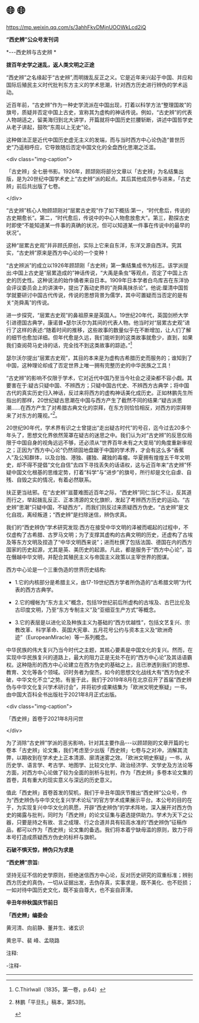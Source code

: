 * 🌐  🌐


https://mp.weixin.qq.com/s/3ahhFkvDMjnUOOWkLcd2iQ

*“西史辨”公众号发刊词*

*-﻿-﻿-西史辨与古史辨 *

*拨百年史学之迷乱，返人类文明之正途*

“西史辨”之名缘起于“古史辨”,而明拨乱反正之义。它是近年来兴起于中国、并应和国际后殖民主义时代批判东方主义的学术思潮，针对西方历史进行辨伪的学术运动。

近百年前，“古史辨”作为一种史学流派在中国出现，打着以科学方法“整理国故”的旗号，质疑并否定中国上古史，宣称其为虚构的神话传说。例如，“古史辨”的代表人物胡适之，留美海归到北大讲学，开篇就将中国历史拦腰斩断，讲述中国哲学史从老子讲起，鼓吹“东周以上无史”论。

这种做法正是近代中国历史虚无主义的发端，而与当时西方中心论伪造“普世历史”乃遥相呼应，它导致随后否定中国文化的全盘西化思潮之泛滥。

<div class="img-caption">

[[./img/23-0.jpeg]]

「古史辨」全七册书影。1926年，顾颉刚将部分文章以「古史辨」为名结集出版，是为20世纪中国学术史上“古史辨”派的起点。其后其他成员参与进来，「古史辨」前后共出版了七卷。

</div>

“古史辨”核心人物顾颉刚对“层累古史观”作了如下概括:第一，“时代愈后，传说的古史期愈长”。第二，“时代愈后，传说中的中心人物愈放愈大”。第三，勘探古史时即使“不能知道某一件事的真确的状况，但可以知道某一件事在传说中的最早的状况”。

这种“层累古史观”并非顾氏原创，实际上它来自东洋，东洋又源自西洋。究其实，“古史辨”原来是西方中心论的一个变种！

“古史辨派”的成立以1926年顾颉刚「古史辨」第一集结集成书为标志。该学派提出:中国上古史是“层累造成的”神话传说，“大禹是条虫”等观点，否定了中国上古史的历史性。这种说法的始作俑者来自日本。1909年日本学者白鸟库吉在东洋协会评议委员会上的讲演中，提出了轰动史界的“尧舜禹抹杀论”。他说:厘清中国哲学就要研讨中国古代传说，传说的思想背景为儒学，其中可置疑而当否定的是有关“尧舜禹”的传说。

进一步探究，“层累古史观”的鼻祖原来是英国人。19世纪20年代，英国剑桥大学引进德国古典学，康诺普•瑟尔沃尔为其间的代表人物。他当时对“层累古史观”进行了这样的表述:“随着时间的推移，这些故事的数量似乎在不断增加，让人们了解的细节也愈加详细。但年代愈是久远，我们能听到的这类故事就愈少，直到，如果我们查阅荷马史诗的话，完全找不到这类故事的踪迹。”[fn:1]

瑟尔沃尔提出“层累古史观”，其目的本来是为虚构古希腊历史而服务的；谁知到了中国，这种理论却成了否定世界上唯一拥有完整历史的中华民族之工具！

“古史辨”的影响不仅限于学术，它对近代中国乃至当今社会之浸染都不容小觑。其要害在于:疑古只疑中国、不辨西方；只疑中国古代史、不辨西方古典学；将中国古代的真实历史归入神话，反过来将西方的虚构神话美化成历史。正如林鹏先生所指出的那样，20世纪疑古思潮在中国与西方产生了截然不同的结果:“疑古派思潮......在西方产生了对希腊古典文化的崇拜，在东方则恰恰相反，对西方的崇拜带来了对东方的蔑视。”[fn:2]。

20世纪90年代，学术界有识之士曾提出“走出疑古时代”的号召，迄今过去20多个年头了，思想文化界依然笼罩在疑古的迷思之中。我们认为对“古史辨”的反思仅局限于中国自身的视角远远不够，还必须从“世界百年未有之大变局”的角度重新审视之；正因为“西方中心论”仍然顽固地盘踞于中国的学术界，才会有这么多“香蕉人”及公知群体，以及台独、港独、疆独、藏独的毒瘤。华夏拥有煌煌五千年文明史，却不得不提倡“文化自信”去四下寻找丢失的话语权，这与近百年来“古史辨”怀疑中国文化根基的思维定势，打着“科学”与“进步”的旗号，所行却是文化自虐、自残、自毁之实的情况，有着必然联系。

扶正更当祛邪。在“古史辨”滋蔓难图近百年之际，“西史辨”同仁当仁不让，反其道而行之，举起拨乱反正、正本清源的文化旗帜，发起了考辨西方历史的运动。“古史辨”思潮“只疑中国，不疑西方”，而我们则反过来质疑西方伪史。“古史辨”是文化自戕，离经叛道；“西史辨”是扫除迷信，辨伪求真。

我们的“西史辨伪”学术研究发现:西方在接受中华文明的泽被而崛起的过程中，不仅虚构了古希腊、古罗马文明；为了支撑其虚构的古典文明的历史，还虚构了古埃及等东方文明及捏造了“中华文明西来说”；进而杜撰了包括法国、德国在内的西方国家的历史起源，尤其是英、美历史的起源。凡此，都是服务于“西方中心论”，旨在僭越中华文明，并配合其殖民主义与帝国主义政策以主宰世界的图谋。

西方中心论是一个三重伪造的世界历史结构:

- 1.它的内核部分是希腊主义，由17-19世纪西方学者所伪造的“古希腊文明”为代表的西方古典学。

- 2.它的幔帐为“东方主义”概念，包括19世纪前后所虚构的古埃及、古巴比伦及古印度文明，乃至“东方专制主义”及“亚细亚生产方式”等概念。

- 3.它的表层是以进化论及种族主义为基础的“西方优越性”，包括文艺复兴、宗教改革、科学革命、英国大宪章、五月花号公约与资本主义及“欧洲奇迹”（EuropeanMiracle）等一系列概念。

中华民族的伟大复兴乃当今时代之主题，其核心要素是中国文化的复兴。然而，在实现中华民族复兴的道路上，最大的阻力正是无处不在的“西方中心论”及其话语霸权。这种隐形的西方中心论建立在西方伪史的基础之上，且已渗透到我们的思想、教育、文化等各个领域。识时务者为俊杰，如今的思想文化战线大有“西方伪史不破，中华文化不立”之势。有鉴于此，我们于2019年8月在北京召开了首届“西史辨伪与中华文化复兴学术研讨会”，并将初步成果结集为「欧洲文明史察疑」一书，由中国大百科全书出版社于2021年8月正式出版。

<div class="img-caption">

[[./img/23-1.jpeg]]

「西史辨」首卷于2021年8月问世

</div>

为了消除“古史辨”学派的恶劣影响，针对其主要作品-﻿-﻿-以顾颉刚的文章开篇的七卷本「古史辨」论文集，我们考虑至少出版「西史辨」七卷与之对冲，消解其流弊，以期收到在学术史上正本清源、廓清迷雾之效。「欧洲文明史察疑」一书，从历史学、语言学、考古学、地图学、比较文化学、政治经济学、文学史及方法论等方面，对西方中心论做了较为全面的剖析与批判，作为「西史辨」多卷本论文集的首卷，具有重大的现实意义与深远的历史意义。

值此「西史辨」首卷首发的契机，我们于辛丑年国庆节推出“西史辨”公众号，作为“西史辨伪与中华文化复兴学术论坛”的官方学术成果展示平台。本公号的目的在于，为实现复兴中华文化的夙愿，开辟“西史辨伪”的学术阵地，深入展开对西方伪史的揭露与批判，同时为「西史辨」的论文征集与遴选提供助力。学术为天下之公器，只要是持之有故、言之成理、行之合道并具有较高水准的“西史辨伪”征稿作品，都可以作为「西史辨」论文集的备选。我们将本着宁缺毋滥的原则，致力于将本号打造成质疑西方伪史的标杆与旗帜。

*石破不惧天惊，辨伪只为求是*

*“西史辨”宗旨:*

坚持无征不信的史学原则，拒绝迷信西方中心论，反对历史研究的双重标准；辨别西方历史的真伪，一切从证据出发，去伪存真，实事求是，既不美化、也不贬损；一如对待中国历史文化，既不妄自尊大，也不妄自菲薄。

*辛丑年仲秋国庆节前日*

*「西史辨」编委会*

黄河清、向前静、董并生、诸玄识

黄忠平、裴  峰、孟晓路

注释:

-注释-

------

[fn:1]  C.Thirlwall（1835，第一卷，p.64）

[fn:2] 林鹏「平旦扎」稿本，第53则。

[[./img/23-2.gif]]

